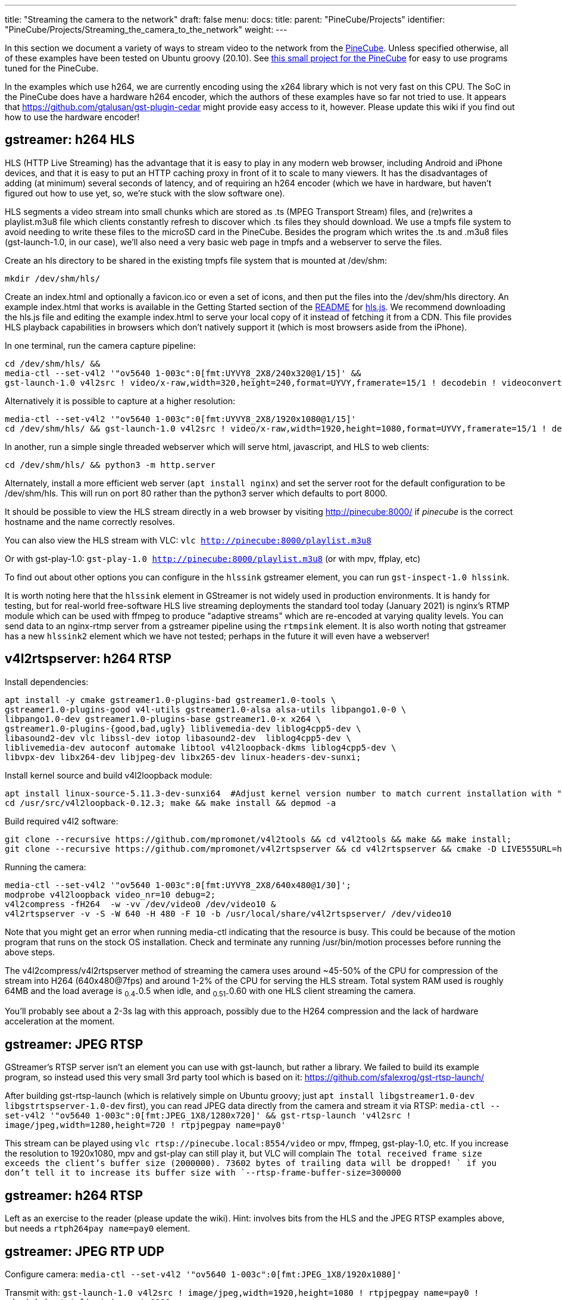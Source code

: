 ---
title: "Streaming the camera to the network"
draft: false
menu:
  docs:
    title:
    parent: "PineCube/Projects"
    identifier: "PineCube/Projects/Streaming_the_camera_to_the_network"
    weight: 
---

In this section we document a variety of ways to stream video to the network from the link:/documentation/PineCube[PineCube]. Unless specified otherwise, all of these examples have been tested on Ubuntu groovy (20.10). See https://github.com/ioerror/pinecube[this small project for the PineCube] for easy to use programs tuned for the PineCube.

In the examples which use h264, we are currently encoding using the x264 library which is not very fast on this CPU. The SoC in the PineCube does have a hardware h264 encoder, which the authors of these examples have so far not tried to use. It appears that https://github.com/gtalusan/gst-plugin-cedar might provide easy access to it, however. Please update this wiki if you find out how to use the hardware encoder! 

== gstreamer: h264 HLS

HLS (HTTP Live Streaming) has the advantage that it is easy to play in any modern web browser, including Android and iPhone devices, and that it is easy to put an HTTP caching proxy in front of it to scale to many viewers. It has the disadvantages of adding (at minimum) several seconds of latency, and of requiring an h264 encoder (which we have in hardware, but haven't figured out how to use yet, so, we're stuck with the slow software one).

HLS segments a video stream into small chunks which are stored as .ts (MPEG Transport Stream) files, and (re)writes a playlist.m3u8 file which clients constantly refresh to discover which .ts files they should download. We use a tmpfs file system to avoid needing to write these files to the microSD card in the PineCube. Besides the program which writes the .ts and .m3u8 files (gst-launch-1.0, in our case), we'll also need a very basic web page in tmpfs and a webserver to serve the files.

Create an hls directory to be shared in the existing tmpfs file system that is mounted at /dev/shm:

`mkdir /dev/shm/hls/`

Create an index.html and optionally a favicon.ico or even a set of icons, and then put the files into the /dev/shm/hls directory. An example index.html that works is available in the Getting Started section of the https://github.com/video-dev/hls.js/#getting-started[README] for https://github.com/video-dev/hls.js/[hls.js]. We recommend downloading the hls.js file and editing the example index.html to serve your local copy of it instead of fetching it from a CDN. This file provides HLS playback capabilities in browsers which don't natively support it (which is most browsers aside from the iPhone).

In one terminal, run the camera capture pipeline:

```
cd /dev/shm/hls/ &&
media-ctl --set-v4l2 '"ov5640 1-003c":0[fmt:UYVY8_2X8/240x320@1/15]' &&
gst-launch-1.0 v4l2src ! video/x-raw,width=320,height=240,format=UYVY,framerate=15/1 ! decodebin ! videoconvert ! video/x-raw,format=I420 ! clockoverlay ! timeoverlay valignment=bottom ! x264enc speed-preset=ultrafast tune=zerolatency ! mpegtsmux ! hlssink target-duration=1 playlist-length=2 max-files=3
```

Alternatively it is possible to capture at a higher resolution:

```
media-ctl --set-v4l2 '"ov5640 1-003c":0[fmt:UYVY8_2X8/1920x1080@1/15]'
cd /dev/shm/hls/ && gst-launch-1.0 v4l2src ! video/x-raw,width=1920,height=1080,format=UYVY,framerate=15/1 ! decodebin ! videoconvert ! video/x-raw,format=I420 ! clockoverlay ! timeoverlay valignment=bottom ! x264enc speed-preset=ultrafast tune=zerolatency ! mpegtsmux ! hlssink target-duration=1 playlist-length=2 max-files=3
```

In another, run a simple single threaded webserver which will serve html, javascript, and HLS to web clients:

```
cd /dev/shm/hls/ && python3 -m http.server
```

Alternately, install a more efficient web server (`apt install nginx`) and set the server root for the default configuration to be /dev/shm/hls. This will run on port 80 rather than the python3 server which defaults to port 8000.

It should be possible to view the HLS stream directly in a web browser by visiting http://pinecube:8000/[http://pinecube:8000/] if _pinecube_ is the correct hostname and the name correctly resolves.

You can also view the HLS stream with VLC: `vlc http://pinecube:8000/playlist.m3u8`

Or with gst-play-1.0: `gst-play-1.0 http://pinecube:8000/playlist.m3u8` (or with mpv, ffplay, etc)

To find out about other options you can configure in the `hlssink` gstreamer element, you can run `gst-inspect-1.0 hlssink`.

It is worth noting here that the `hlssink` element in GStreamer is not widely used in production environments. It is handy for testing, but for real-world free-software HLS live streaming deployments the standard tool today (January 2021) is nginx's RTMP module which can be used with ffmpeg to produce "adaptive streams" which are re-encoded at varying quality levels. You can send data to an nginx-rtmp server from a gstreamer pipeline using the `rtmpsink` element. It is also worth noting that gstreamer has a new `hlssink2` element which we have not tested; perhaps in the future it will even have a webserver! 

== v4l2rtspserver: h264 RTSP

Install dependencies:

 apt install -y cmake gstreamer1.0-plugins-bad gstreamer1.0-tools \
 gstreamer1.0-plugins-good v4l-utils gstreamer1.0-alsa alsa-utils libpango1.0-0 \
 libpango1.0-dev gstreamer1.0-plugins-base gstreamer1.0-x x264 \
 gstreamer1.0-plugins-{good,bad,ugly} liblivemedia-dev liblog4cpp5-dev \
 libasound2-dev vlc libssl-dev iotop libasound2-dev  liblog4cpp5-dev \
 liblivemedia-dev autoconf automake libtool v4l2loopback-dkms liblog4cpp5-dev \
 libvpx-dev libx264-dev libjpeg-dev libx265-dev linux-headers-dev-sunxi;

Install kernel source and build v4l2loopback module:

 apt install linux-source-5.11.3-dev-sunxi64  #Adjust kernel version number to match current installation with "uname -r"
 cd /usr/src/v4l2loopback-0.12.3; make && make install && depmod -a

Build required v4l2 software:

 git clone --recursive https://github.com/mpromonet/v4l2tools && cd v4l2tools && make && make install;
 git clone --recursive https://github.com/mpromonet/v4l2rtspserver && cd v4l2rtspserver && cmake -D LIVE555URL=https://download.videolan.org/pub/contrib/live555/live.2020.08.19.tar.gz . && make && make install;

Running the camera:

 media-ctl --set-v4l2 '"ov5640 1-003c":0[fmt:UYVY8_2X8/640x480@1/30]';
 modprobe v4l2loopback video_nr=10 debug=2;
 v4l2compress -fH264  -w -vv /dev/video0 /dev/video10 &
 v4l2rtspserver -v -S -W 640 -H 480 -F 10 -b /usr/local/share/v4l2rtspserver/ /dev/video10

Note that you might get an error when running media-ctl indicating that the resource is busy. This could be because of the motion program that runs on the stock OS installation. Check and terminate any running /usr/bin/motion processes before running the above steps.

The v4l2compress/v4l2rtspserver method of streaming the camera uses around ~45-50% of the CPU for compression of the stream into H264 (640x480@7fps) and around 1-2% of the CPU for serving the HLS stream. Total system RAM used is roughly 64MB and the load average is ~0.4-~0.5 when idle, and ~0.51-~0.60 with one HLS client streaming the camera.

You'll probably see about a 2-3s lag with this approach, possibly due to the H264 compression and the lack of hardware acceleration at the moment.

== gstreamer: JPEG RTSP

GStreamer's RTSP server isn't an element you can use with gst-launch, but rather a library. We failed to build its example program, so instead used this very small 3rd party tool which is based on it: https://github.com/sfalexrog/gst-rtsp-launch/

After building gst-rtsp-launch (which is relatively simple on Ubuntu groovy; just `apt install libgstreamer1.0-dev libgstrtspserver-1.0-dev` first), you can read JPEG data directly from the camera and stream it via RTSP: `media-ctl --set-v4l2 '"ov5640 1-003c":0[fmt:JPEG_1X8/1280x720]' && gst-rtsp-launch 'v4l2src ! image/jpeg,width=1280,height=720 ! rtpjpegpay name=pay0'`

This stream can be played using `vlc rtsp://pinecube.local:8554/video` or mpv, ffmpeg, gst-play-1.0, etc. If you increase the resolution to 1920x1080, mpv and gst-play can still play it, but VLC will complain `The total received frame size exceeds the client's buffer size (2000000).  73602 bytes of trailing data will be dropped! ` if you don't tell it to increase its buffer size with `--rtsp-frame-buffer-size=300000`

== gstreamer: h264 RTSP

Left as an exercise to the reader (please update the wiki). Hint: involves bits from the HLS and the JPEG RTSP examples above, but needs a `rtph264pay name=pay0` element.

== gstreamer: JPEG RTP UDP

Configure camera: `media-ctl --set-v4l2 '"ov5640 1-003c":0[fmt:JPEG_1X8/1920x1080]'`

Transmit with: `gst-launch-1.0 v4l2src ! image/jpeg,width=1920,height=1080 ! rtpjpegpay name=pay0 ! udpsink host=$client_ip port=8000`

Receive with: `gst-launch-1.0 udpsrc port=8000 !  application/x-rtp, encoding-name=JPEG,payload=26 !  rtpjpegdepay !  jpegdec !  autovideosink`

Note that the sender must specify the recipient's IP address in place of `$client_ip`; this can actually be a multicast address allowing for many receivers! (You'll need to specify a valid multicast address in the receivers' pipeline also; see `gst-inspect-1.0 udpsrc` and `gst-inspect-1.0 udpsink` for details.)

== gstreamer: JPEG RTP TCP

Configure camera: `media-ctl --set-v4l2 '"ov5640 1-003c":0[fmt:JPEG_1X8/1920x1080]'`

Transmit with: `gst-launch-1.0 v4l2src ! image/jpeg,width=1920,height=1080 ! rtpjpegpay name=pay0 ! rtpstreampay ! tcpserversink host=0.0.0.0 port=1234`

Receive with: `gst-launch-1.0 tcpclientsrc host=pinecube.local port=1234 ! application/x-rtp-stream,encoding-name=JPEG ! rtpstreamdepay ! application/x-rtp, media=video, encoding-name=JPEG ! rtpjpegdepay !  jpegdec !  autovideosink`

== gstreamer and socat: MJPEG HTTP server

This rather ridiculous method uses bash, socat, and gstreamer to implement an HTTP-ish server which will serve your video as an MJPEG stream which is playable in browsers.

This approach has the advantage of being relatively low latency (under a second), browser-compatible, and not needing to reencode anything on the CPU (it gets JPEG data from the camera itself). Compared to HLS, it has the disadvantages that MJPEG requires more bandwidth than h264 for similar quality, pause and seek are not possible, stalled connections cannot jump ahead when they are unstalled, and, in the case of this primitive implementation, it only supports one viewer at a time (Though the RTSP examples on this page perform very poorly with multiple viewers).

Gstreamer can almost do this by itself, as it has a multipartmux element which produces the headers which precede each frame. But sadly, despite various forum posts lamenting the lack of one over the last 12+ years, as of the end of the 50th year of the UNIX era (aka 2020), somehow nobody has yet gotten a webserver element merged in to gstreamer (which is necessary to produce the HTTP response, which is required for browsers other than firefox to play it). So, here is an absolutely minimal "webserver" which will get MJPEG displaying in a (single) browser.

Create a file called `mjpeg-response.sh`:

 #! /bin/bash
 media-ctl --set-v4l2 '"ov5640 1-003c":0[fmt:JPEG_1X8/1920x1080]'
 b="--duct_tape_boundary"
 echo -en "HTTP/1.1 200 OK\r\nContent-type: multipart/x-mixed-replace;boundary=$b\r\n\r\n"
 gst-launch-1.0 v4l2src ! image/jpeg,width=1920,height=1080 ! multipartmux boundary=$b ! fdsink fd=2 2>&1 >/dev/null

Make it executable: `chmod +x mjpeg-response.sh`

Run the server: `socat TCP-LISTEN:8080,reuseaddr,fork EXEC:./mjpeg-response.sh`

And browse to http://pinecube.local:8080/ in your browser.

== virtual web camera: gstreamer, mjpeg, udp rtp unicast

It's possible to set up the PineCube as a virtual camera video device (Video 4 Linux) so that you can use it with video conferencing software, such as Jitsi Meet. Note that this has fairly minimal (<1s) lag when tested on a wired 1Gb Ethernet network connection and the frame rate is passable. MJPEG is very wasteful in terms of network resources, so this is something to keep in mind. The following instructions assume Debian Linux (Bullseye) as your desktop machine, but could work with other Linux distributions too. It's possible that someday a similar system could work with Mac OS X provided that someone writes a gstreamer plugin that exposes a Mac OS Core Media DAL device as a virtual webcam, like they did https://github.com/johnboiles/obs-mac-virtualcam[here] for OBS.

First, you will need to set up the pinecube with gstreamer much like the above gstreamer, but in 1280x720 resolution. Also, you will be streaming to the desktop machine using UDP, with IP address represented by $desktop below at UDP port 8000.

 media-ctl --set-v4l2 '"ov5640 1-003c":0[fmt:JPEG_1X8/1280x720]'
 gst-launch-1.0 v4l2src device=/dev/video0 ! image/jpeg,width=1280,height=720,framerate=30/1 ! rtpjpegpay name=pay0 ! udpsink host=$desktop port=8000

On your desktop machine, you will need to install the gstreamer suite and the special v4l2loopback kernel module to bring the mjpeg stream to the Video 4 Linux device /dev/video10.

 sudo apt install gstreamer1.0-tools gstreamer1.0-plugins-base gstreamer1.0-plugins-good gstreamer1.0-plugins-bad gstreamer1.0-plugins-ugly v4l2loopback-dkms
 sudo modprobe v4l2loopback video_nr=10 max_buffers=32 exclusive_caps=1 # Creates /dev/video10 as a virtual v4l2 device, allocates increased buffers and exposes exclusive capabilities for chromium to find the video device
 gst-launch-1.0 udpsrc port=8000 ! application/x-rtp, encoding-name=JPEG,payload=26,framerate=30/1 ! rtpjpegdepay ! jpegdec ! video/x-raw, format=I420, width=1280, height=720 ! autovideoconvert ! v4l2sink device=/dev/video10

The most common error found when launching the gstreamer pipeline above is the following error message, which seems to happen when the https://github.com/umlaeute/v4l2loopback/issues/174[max_buffers aren't set] on the v4l2loopback module (see above), or if there is a v4l client (vlc, chromium) already connected to /dev/video10 when starting the pipeline. There does seem to be a small level of instability in this stack that could be improved.

 gstbasesrc.c(3055): gst_base_src_loop (): /GstPipeline:pipeline0/GstUDPSrc:udpsrc0:
 streaming stopped, reason not-negotiated (-4)

Now that you have /dev/video10 hooked into the gstreamer pipeline you can then connect to it using VLC. VLC is a good local test that things are working. You can view the stream like this. Note that you could do the same thing with mpv/ffmpeg, but there are https://www.raspberrypi.org/forums/viewtopic.php?t=270023[problems] currently.

 vlc v4l2:///dev/video10

Be sure to disconnect VLC before trying to use the virtual web camera with chromium. Launch chromium and go to a web conference like https://meet.jit.si[jitsi]. When it prompts you for the camera pick the "Dummy Video Device..." and it should be much like what you see in VLC. Note that Firefox isn't really working at this moment and the symptoms appear very similar to the problem with mpv/ffmpeg mentioned above, ie. when they connect to the camera they show only the first frame and then drop. It's unclear whether the bug is in gstreamer, v4l, or ffmpeg (or somewhere in these instructions).